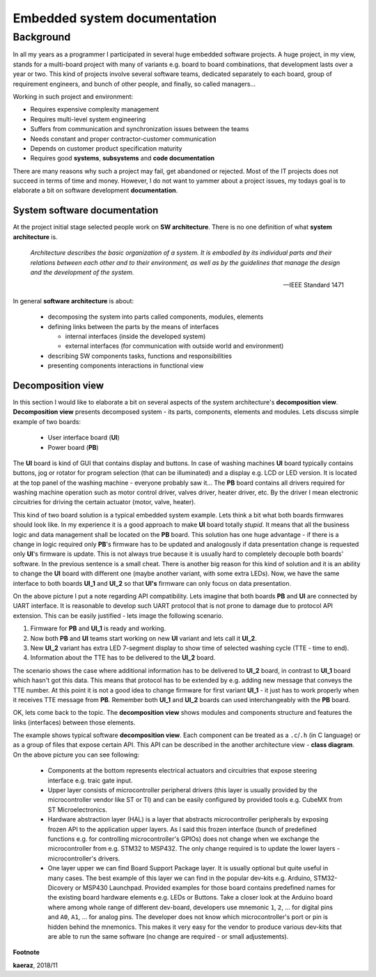*****************************
Embedded system documentation
*****************************

----------
Background
----------

In all my years as a programmer I participated in several huge embedded
software projects. A huge project, in my view, stands for a multi-board project
with many of variants e.g. board to board combinations, that development lasts
over a year or two. This kind of projects involve several software teams,
dedicated separately to each board, group of requirement engineers, and bunch
of other people, and finally, so called managers...

Working in such project and environment:

- Requires expensive complexity management
- Requires multi-level system engineering
- Suffers from communication and synchronization issues between the teams
- Needs constant and proper contractor-customer communication
- Depends on customer product specification maturity
- Requires good **systems**, **subsystems** and **code documentation**

There are many reasons why such a project may fail, get abandoned or rejected.
Most of the IT projects does not succeed in terms of time and money. However,
I do not want to yammer about a project issues, my todays goal is to elaborate
a bit on software development **documentation**.

System software documentation
-----------------------------

At the project initial stage selected people work on **SW architecture**.
There is no one definition of what **system architecture** is.

  *Architecture describes the basic organization of a system. It is embodied by
  its individual parts and their relations between each other and to their
  environment, as well as by the guidelines that manage the design and the
  development of the system.*

  -- IEEE Standard 1471

In general **software architecture** is about:

  - decomposing the system into parts called components, modules, elements
  - defining links between the parts by the means of interfaces

    + internal interfaces (inside the developed system)
    + external interfaces (for communication with outside world and environment)

  - describing SW components tasks, functions and responsibilities
  - presenting components interactions in functional view

Decomposition view
------------------
In this section I would like to elaborate a bit on several aspects of the
system architecture's **decomposition view**. **Decomposition view** presents
decomposed system - its parts, components, elements and modules. Lets discuss
simple example of two boards:

  - User interface board (**UI**)
  - Power board (**PB**)

The **UI** board is kind of GUI that contains display and buttons. In case of
washing machines **UI** board typically contains buttons, jog or rotator for
program selection (that can be illuminated) and a display e.g. LCD or LED version.
It is located at the top panel of the washing machine - everyone probably saw it...
The **PB** board contains all drivers required for washing machine operation such
as motor control driver, valves driver, heater driver, etc. By the driver I mean
electronic circuitries for driving the certain actuator (motor, valve, heater).

This kind of two board solution is a typical embedded system example. Lets
think a bit what both boards firmwares should look like. In my experience it
is a good approach to make **UI** board totally *stupid*. It means that
all the business logic and data management shall be located on the **PB** board.
This solution has one huge advantage - if there is a change in logic required
only **PB**'s firmware has to be updated and analogously if data presentation
change is requested only **UI**'s firmware is update. This is not always true
because it is usually hard to completely decouple both boards' software. In the
previous sentence is a small cheat. There is another big reason for this kind of solution
and it is an ability to change the **UI** board with different one (maybe another variant,
with some extra LEDs). Now, we have the same interface to both boards **UI_1**
and **UI_2** so that **UI's** firmware can only focus on data presentation.

.. image:: uml/boards.png

On the above picture I put a note regarding API compatibility. Lets imagine
that both boards **PB** and **UI** are connected by UART interface. It is
reasonable to develop such UART protocol that is not prone to damage due to
protocol API extension. This can be easily justified - lets image the following
scenario.

1. Firmware for **PB** and **UI_1** is ready and working.
2. Now both **PB** and **UI** teams start working on new **UI** variant and lets
   call it **UI_2**.
3. New **UI_2** variant has extra LED 7-segment display to show time of selected
   washing cycle (TTE - time to end).
4. Information about the TTE has to be delivered to the **UI_2** board.

The scenario shows the case where additional information has to be delivered to
**UI_2** board, in contrast to **UI_1** board which hasn't got this data. This
means that protocol has to be extended by e.g. adding new message that conveys
the TTE number. At this point it is not a good idea to change firmware for first
variant **UI_1** - it just has to work properly when it receives TTE message
from **PB**. Remember both **UI_1** and **UI_2** boards can used interchangeably
with the **PB** board.

OK, lets come back to the topic. The **decomposition view** shows modules
and components structure and features the links (interfaces) between those elements.

.. image:: uml/decomposition-view-pb.png

The example shows typical software **decomposition view**. Each component can be
treated as a ``.c``/``.h`` (in C language) or as a group of files that expose
certain API. This API can be described in the another architecture view - **class
diagram**. On the above picture you can see following:

 - Components at the bottom represents electrical actuators and circuitries that
   expose steering interface e.g. traic gate input.
 - Upper layer consists of microcontroller peripheral drivers (this layer is
   usually provided by the microcontroller vendor like ST or TI) and can
   be easily configured by provided tools e.g. CubeMX from ST Microelectronics.
 - Hardware abstraction layer (HAL) is a layer that abstracts microcontroller
   peripherals by exposing frozen API to the application upper layers. As I said
   this frozen interface (bunch of predefined functions e.g. for controlling
   microcontroller's GPIOs) does not change when we exchange the microcontroller
   from e.g. STM32 to MSP432. The only change required is to update the
   lower layers - microcontroller's drivers.
 - One layer upper we can find Board Support Package layer. It is usually optional
   but quite useful in many cases. The best example of this layer we can find
   in the popular dev-kits e.g. Arduino, STM32-Dicovery or MSP430 Launchpad.
   Provided examples for those board contains predefined names for the existing
   board hardware elements e.g. LEDs or Buttons. Take a closer look at the
   Arduino board where among whole range of different dev-board, developers
   use mnemonic ``1``, ``2``, ... for digital pins and ``A0``, ``A1``, ... for
   analog pins. The developer does not know which microcontroller's port or pin
   is hidden behind the mnemonics. This makes it very easy for the vendor
   to produce various dev-kits that are able to run the same software (no change
   are required - or small adjustements).


**Footnote**

**kaeraz**, 2018/11
